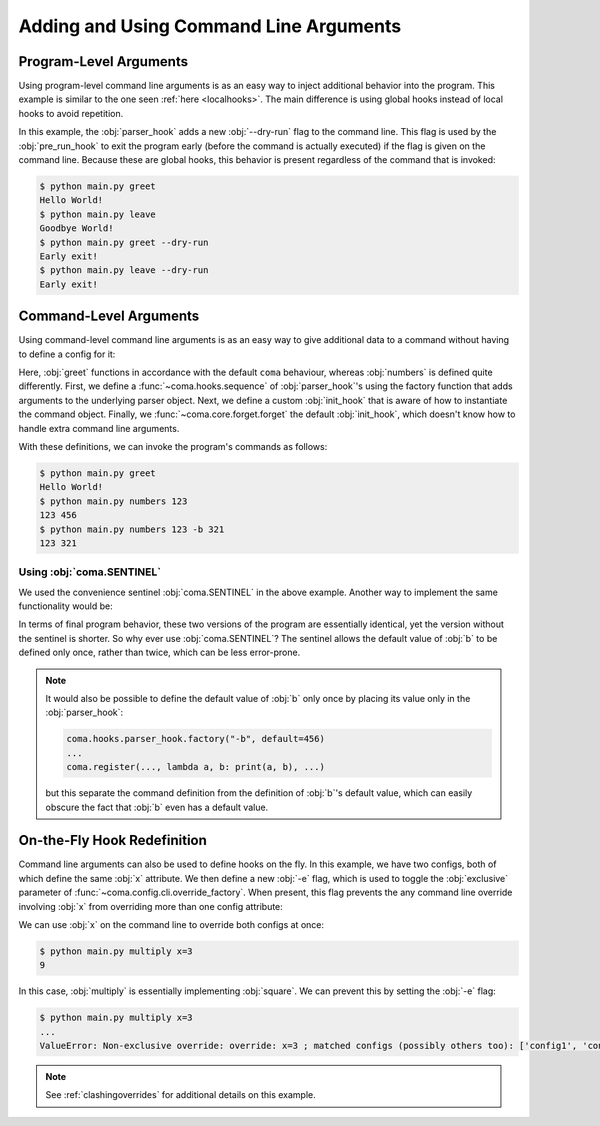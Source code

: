 Adding and Using Command Line Arguments
=======================================

Program-Level Arguments
-----------------------

Using program-level command line arguments is as an easy way to inject
additional behavior into the program. This example is similar to the one seen
:ref:`here <localhooks>`. The main difference is using global hooks instead of
local hooks to avoid repetition.

.. code-block:: python
    :caption: main.py

    import coma

    parser_hook = coma.hooks.parser_hook.factory("--dry-run", action="store_true")

    @coma.hooks.hook
    def pre_run_hook(known_args):
        if known_args.dry_run:
            print("Early exit!")
            quit()

    if __name__ == "__main__":
        coma.initiate(parser_hook=parser_hook, pre_run_hook=pre_run_hook)
        coma.register("greet", lambda: print("Hello World!"))
        coma.register("leave", lambda: print("Goodbye World!"))
        coma.wake()

In this example, the :obj:`parser_hook` adds a new :obj:`--dry-run` flag to the
command line. This flag is used by the :obj:`pre_run_hook` to exit the program
early (before the command is actually executed) if the flag is given on the
command line. Because these are global hooks, this behavior is present
regardless of the command that is invoked:

.. code-block:: console

    $ python main.py greet
    Hello World!
    $ python main.py leave
    Goodbye World!
    $ python main.py greet --dry-run
    Early exit!
    $ python main.py leave --dry-run
    Early exit!

Command-Level Arguments
-----------------------

Using command-level command line arguments is as an easy way to give additional
data to a command without having to define a config for it:

.. code-block:: python
    :caption: main.py

    import coma

    parser_hook = coma.hooks.sequence(
        coma.hooks.parser_hook.factory("a", type=int),
        coma.hooks.parser_hook.factory("-b", default=coma.SENTINEL),
    )

    @coma.hooks.hook
    def init_hook(known_args, command):
        if known_args.b is coma.SENTINEL:
            return command(known_args.a)
        else:
            return command(known_args.a, known_args.b)

    if __name__ == "__main__":
        with coma.forget(init_hook=True):
            coma.register("numbers", lambda a, b=456: print(a, b),
                          parser_hook=parser_hook, init_hook=init_hook)
        coma.register("greet", lambda: print("Hello World!"))
        coma.wake()

Here, :obj:`greet` functions in accordance with the default ``coma`` behaviour,
whereas :obj:`numbers` is defined quite differently. First, we define a
:func:`~coma.hooks.sequence` of :obj:`parser_hook`'s using the factory function
that adds arguments to the underlying parser object. Next, we define a custom
:obj:`init_hook` that is aware of how to instantiate the command object. Finally,
we :func:`~coma.core.forget.forget` the default :obj:`init_hook`, which doesn't
know how to handle extra command line arguments.

With these definitions, we can invoke the program's commands as follows:

.. code-block:: console

    $ python main.py greet
    Hello World!
    $ python main.py numbers 123
    123 456
    $ python main.py numbers 123 -b 321
    123 321

Using :obj:`coma.SENTINEL`
^^^^^^^^^^^^^^^^^^^^^^^^^^

We used the convenience sentinel :obj:`coma.SENTINEL` in the above example.
Another way to implement the same functionality would be:

.. code-block:: python
    :caption: main.py

    import coma

    parser_hook = coma.hooks.sequence(
        coma.hooks.parser_hook.factory("a", type=int),
        coma.hooks.parser_hook.factory("-b", default=456),
    )

    @coma.hooks.hook
    def init_hook(known_args, command):
        return command(known_args.a, known_args.b)

    if __name__ == "__main__":
        with coma.forget(init_hook=True):
            coma.register("numbers", lambda a, b=456: print(a, b),
                          parser_hook=parser_hook, init_hook=init_hook)
        coma.register("greet", lambda: print("Hello World!"))
        coma.wake()

In terms of final program behavior, these two versions of the program are
essentially identical, yet the version without the sentinel is shorter. So why
ever use :obj:`coma.SENTINEL`? The sentinel allows the default value of :obj:`b`
to be defined only once, rather than twice, which can be less error-prone.

.. note::

    It would also be possible to define the default value of :obj:`b` only once
    by placing its value only in the :obj:`parser_hook`:

    .. code-block:: python

        coma.hooks.parser_hook.factory("-b", default=456)
        ...
        coma.register(..., lambda a, b: print(a, b), ...)

    but this separate the command definition from the definition of :obj:`b`'s
    default value, which can easily obscure the fact that :obj:`b` even has a
    default value.

On-the-Fly Hook Redefinition
----------------------------

Command line arguments can also be used to define hooks on the fly. In this example,
we have two configs, both of which define the same :obj:`x` attribute. We then
define a new :obj:`-e` flag, which is used to toggle the :obj:`exclusive` parameter
of :func:`~coma.config.cli.override_factory`. When present, this flag prevents the
any command line override involving :obj:`x` from overriding more than one config
attribute:

.. code-block:: python
    :caption: main.py

    from dataclasses import dataclass

    import coma

    @dataclass
    class Config1:
        x: int

    @dataclass
    class Config2:
        x: int

    excl = coma.hooks.parser_hook.factory("-e", dest="excl", action="store_true")

    @coma.hooks.hook
    def post_config_hook(known_args, unknown_args, configs):
        override = coma.config.cli.override_factory(exclusive=known_args.excl)
        multi_cli = coma.hooks.post_config_hook.multi_cli_override_factory(override)
        return multi_cli(unknown_args=unknown_args, configs=configs)

    if __name__ == "__main__":
        coma.initiate(Config1, Config2, post_config_hook=post_config_hook)
        coma.register("multiply", lambda c1, c2: print(c1.x * c2.x), parser_hook=excl)
        coma.wake()

We can use :obj:`x` on the command line to override both configs at once:

.. code-block:: console

    $ python main.py multiply x=3
    9

In this case, :obj:`multiply` is essentially implementing :obj:`square`. We can
prevent this by setting the :obj:`-e` flag:

.. code-block:: console

    $ python main.py multiply x=3
    ...
    ValueError: Non-exclusive override: override: x=3 ; matched configs (possibly others too): ['config1', 'config2']

.. note::

    See :ref:`clashingoverrides` for additional details on this example.
